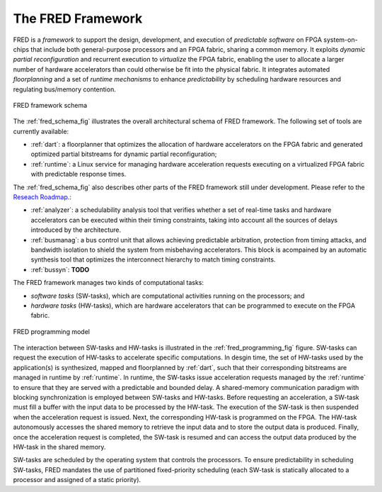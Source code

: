 .. _intro:

===================
The FRED Framework
===================


FRED is a *framework* to support the design, development, and execution of *predictable software* on FPGA system-on-chips that include both general-purpose processors and an FPGA fabric, sharing a common memory. It exploits *dynamic partial reconfiguration* and recurrent execution to *virtualize* the FPGA fabric, enabling the user to allocate a larger number of hardware accelerators than could otherwise be fit into the physical fabric. It integrates automated *floorplanning* and a set of *runtime mechanisms* to enhance *predictability* by scheduling hardware resources and regulating bus/memory contention.

.. _fred_schema_fig:

.. figure:: ../images/fred-schema.png
    :width: 500px
    :align: center
    :alt: FRED schema

    FRED framework schema

The :ref:`fred_schema_fig` illustrates the overall architectural schema of FRED framework. 
The following set of tools are currently available:

- :ref:`dart`: a floorplanner that optimizes the allocation of hardware accelerators on the FPGA fabric and generated optimized partial bitstreams for dynamic partial reconfiguration;

- :ref:`runtime`: a Linux service for managing hardware acceleration requests executing on a virtualized FPGA fabric with predictable response times.

The :ref:`fred_schema_fig` also describes other parts of the FRED framework still under development. Please refer to the `Reseach Roadmap <../09_roadmap>`_.: 

- :ref:`analyzer`: a schedulability analysis tool that verifies whether a set of real-time tasks and hardware accelerators can be executed within their timing constraints, taking into account all the sources of delays introduced by the architecture.
  
- :ref:`busmanag`: a bus control unit that allows achieving predictable arbitration, protection from timing attacks, and bandwidth isolation to shield the system from misbehaving accelerators. This block is acompained by an automatic synthesis tool that optimizes the interconnect hierarchy to match timing constraints. 

- :ref:`bussyn`: **TODO**

The FRED framework manages two kinds of computational tasks:

- *software tasks* (SW-tasks), which are computational activities running on the processors; and
- *hardware tasks* (HW-tasks), which are hardware accelerators that can be programmed to execute on the FPGA fabric.

.. _fred_programming_fig:

.. figure:: ../images/model.png
    :width: 600px
    :align: center
    :alt: FRED programming model

    FRED programming model

The interaction between SW-tasks and HW-tasks is illustrated in the :ref:`fred_programming_fig` figure. SW-tasks can request the execution of HW-tasks to accelerate specific computations. In desgin time, the set of HW-tasks used by the application(s) is synthesized, mapped and floorplanned by :ref:`dart`, such that their corresponding bitstreams are managed in runtime by :ref:`runtime`. In runtime, the SW-tasks issue acceleration requests managed by the :ref:`runtime` to ensure that they are served with a predictable and bounded delay. A shared-memory communication paradigm with blocking synchronization is employed between SW-tasks and HW-tasks. Before requesting an acceleration, a SW-task must fill a buffer with the input data to be processed by the HW-task. The execution of the SW-task is then suspended when the acceleration request is issued. Next, the corresponding HW-task is programmed on the FPGA. The HW-task autonomously accesses the shared memory to retrieve the input data and to store the output data is produced. Finally, once the acceleration request is completed, the SW-task is resumed and can access the output data produced by the HW-task in the shared memory.

SW-tasks are scheduled by the operating system that controls the processors. To ensure predictability in scheduling SW-tasks, FRED mandates the use of partitioned fixed-priority scheduling (each SW-task is statically allocated to a processor and assigned of a static priority).

